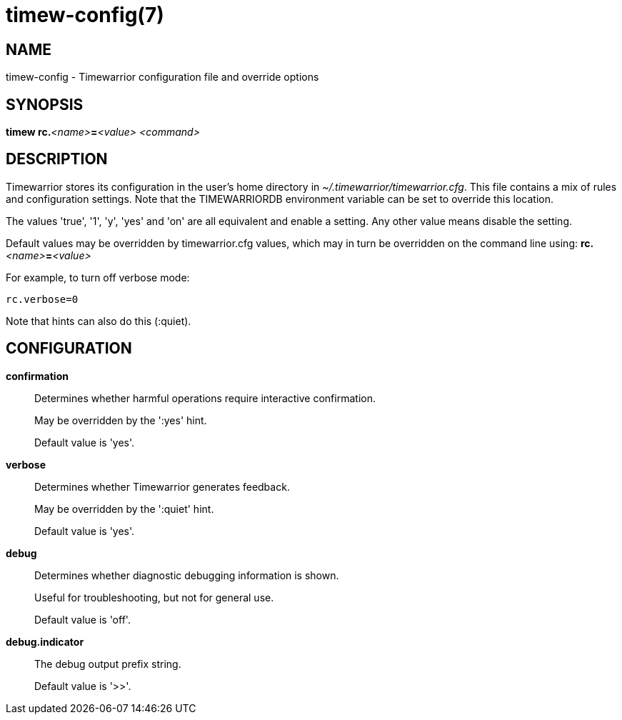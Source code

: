 = timew-config(7)

== NAME
timew-config - Timewarrior configuration file and override options

== SYNOPSIS
**timew rc.**__<name>__**=**__<value>__ _<command>_

== DESCRIPTION
Timewarrior stores its configuration in the user's home directory in _~/.timewarrior/timewarrior.cfg_.
This file contains a mix of rules and configuration settings.
Note that the TIMEWARRIORDB environment variable can be set to override this location.

The values 'true', '1', 'y', 'yes' and 'on' are all equivalent and enable a setting.
Any other value means disable the setting.

Default values may be overridden by timewarrior.cfg values, which may in turn be overridden on the command line using: **rc.**__<name>__**=**__<value>__

For example, to turn off verbose mode:

    rc.verbose=0

Note that hints can also do this (:quiet).

== CONFIGURATION

*confirmation*::
Determines whether harmful operations require interactive confirmation.
+
May be overridden by the ':yes' hint.
+
Default value is 'yes'.

*verbose*::
Determines whether Timewarrior generates feedback.
+
May be overridden by the ':quiet' hint.
+
Default value is 'yes'.

*debug*::
Determines whether diagnostic debugging information is shown.
+
Useful for troubleshooting, but not for general use.
+
Default value is 'off'.

*debug.indicator*::
The debug output prefix string.
+
Default value is '>>'.
